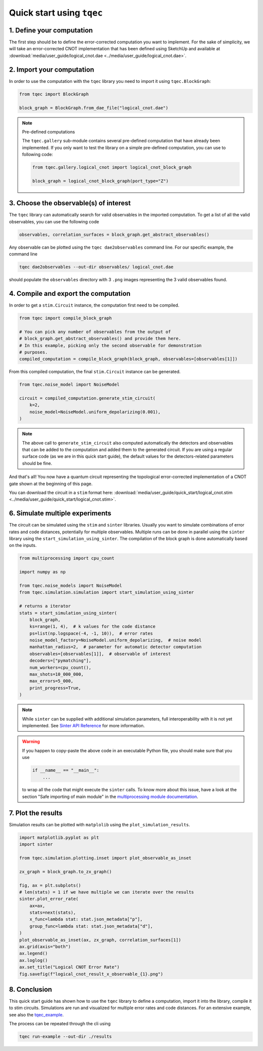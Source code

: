 Quick start using ``tqec``
==========================

1. Define your computation
--------------------------

The first step should be to define the error-corrected computation you want
to implement. For the sake of simplicity, we will take an error-corrected CNOT
implementation that has been defined using SketchUp and available at
:download:`media/user_guide/logical_cnot.dae <../media/user_guide/logical_cnot.dae>`.

.. only:: builder_html

    You can also interactively visualise the CNOT implementation below.

    .. raw:: html

        <iframe
        src="../_static/media/user_guide/quick_start/logical_cnot.html"
        title="Interactive visualisation of an error-corrected topological CNOT implementation"
        width=100%
        height=500
        ></iframe>

2. Import your computation
--------------------------

In order to use the computation with the ``tqec`` library you need to import it
using ``tqec.BlockGraph``:

.. code-block:: python

    from tqec import BlockGraph

    block_graph = BlockGraph.from_dae_file("logical_cnot.dae")


.. note:: Pre-defined computations

    The ``tqec.gallery`` sub-module contains several pre-defined computation that
    have already been implemented. If you only want to test the library on a simple
    pre-defined computation, you can use to following code:

    .. code-block:: python

        from tqec.gallery.logical_cnot import logical_cnot_block_graph

        block_graph = logical_cnot_block_graph(port_type="Z")


3. Choose the observable(s) of interest
---------------------------------------

The ``tqec`` library can automatically search for valid observables in the
imported computation. To get a list of all the valid observables, you can
use the following code

.. code-block:: python

    observables, correlation_surfaces = block_graph.get_abstract_observables()

Any observable can be plotted using the ``tqec dae2observables`` command line. For our
specific example, the command line

.. code-block:: bash

    tqec dae2observables --out-dir observables/ logical_cnot.dae

should populate the ``observables`` directory with 3 ``.png`` images representing the
3 valid observables found.

4. Compile and export the computation
-------------------------------------

In order to get a ``stim.Circuit`` instance, the computation first need to be compiled.

.. code-block:: python

    from tqec import compile_block_graph

    # You can pick any number of observables from the output of
    # block_graph.get_abstract_observables() and provide them here.
    # In this example, picking only the second observable for demonstration
    # purposes.
    compiled_computation = compile_block_graph(block_graph, observables=[observables[1]])

From this compiled computation, the final ``stim.Circuit`` instance can be generated.

.. code-block:: python

    from tqec.noise_model import NoiseModel

    circuit = compiled_computation.generate_stim_circuit(
        k=2,
        noise_model=NoiseModel.uniform_depolarizing(0.001),
    )

.. note::

    The above call to ``generate_stim_circuit`` also computed automatically
    the detectors and observables that can be added to the computation and added
    them to the generated circuit. If you are using a regular surface code (as we
    are in this quick start guide), the default values for the detectors-related
    parameters should be fine.

And that's all! You now have a quantum circuit representing the topological
error-corrected implementation of a CNOT gate shown at the beginning of this page.

You can download the circuit in a ``stim`` format here:
:download:`media/user_guide/quick_start/logical_cnot.stim <../media/user_guide/quick_start/logical_cnot.stim>`.

6. Simulate multiple experiments
--------------------------------
The circuit can be simulated using the ``stim`` and ``sinter`` libraries.
Usually you want to simulate combinations of error rates and code distances, potentially
for multiple observables.
Multiple runs can be done in parallel using the ``sinter`` library using the
``start_simulation_using_sinter``.
The compilation of the block graph is done automatically based on the inputs.

.. code-block:: python

    from multiprocessing import cpu_count

    import numpy as np

    from tqec.noise_models import NoiseModel
    from tqec.simulation.simulation import start_simulation_using_sinter

    # returns a iterator
    stats = start_simulation_using_sinter(
        block_graph,
        ks=range(1, 4),  # k values for the code distance
        ps=list(np.logspace(-4, -1, 10)),  # error rates
        noise_model_factory=NoiseModel.uniform_depolarizing,  # noise model
        manhattan_radius=2,  # parameter for automatic detector computation
        observables=[observables[1]],  # observable of interest
        decoders=["pymatching"],
        num_workers=cpu_count(),
        max_shots=10_000_000,
        max_errors=5_000,
        print_progress=True,
    )

.. note::
   While ``sinter`` can be supplied with additional simulation parameters, full interoperability with it is not yet implemented.
   See `Sinter API Reference <https://github.com/quantumlib/Stim/blob/main/doc/sinter_api.md>`_ for more information.

.. warning::

    If you happen to copy-paste the above code in an executable Python file, you
    should make sure that you use

    .. code-block:: python

        if __name__ == "__main__":
            ...

    to wrap all the code that might execute the ``sinter`` calls. To know more about
    this issue, have a look at the section "Safe importing of main module" in
    the `multiprocessing module documentation <https://docs.python.org/3/library/multiprocessing.html>`_.

7. Plot the results
-------------------
Simulation results can be plotted with ``matplolib`` using the
``plot_simulation_results``.

.. code-block:: python

    import matplotlib.pyplot as plt
    import sinter

    from tqec.simulation.plotting.inset import plot_observable_as_inset

    zx_graph = block_graph.to_zx_graph()

    fig, ax = plt.subplots()
    # len(stats) = 1 if we have multiple we can iterate over the results
    sinter.plot_error_rate(
        ax=ax,
        stats=next(stats),
        x_func=lambda stat: stat.json_metadata["p"],
        group_func=lambda stat: stat.json_metadata["d"],
    )
    plot_observable_as_inset(ax, zx_graph, correlation_surfaces[1])
    ax.grid(axis="both")
    ax.legend()
    ax.loglog()
    ax.set_title("Logical CNOT Error Rate")
    fig.savefig(f"logical_cnot_result_x_observable_{1}.png")

8. Conclusion
-------------
This quick start guide has shown how to use the ``tqec`` library to define a computation,
import it into the library, compile it to stim circuits.
Simulations are run and visualized for multiple error rates and code distances.
For an extensive example, see also the
`tqec_example <https://github.com/tqec/tqec/blob/main/examples/logical_cnot.py>`_.

The process can be repeated through the cli using

.. code-block:: bash

    tqec run-example --out-dir ./results
